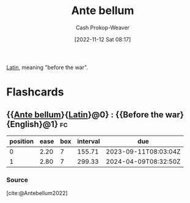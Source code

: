:PROPERTIES:
:ID:       7d4a4c55-b66f-447e-8b27-f64eeed59f26
:ROAM_REFS: [cite:@Antebellum2022]
:ROAM_ALIASES: Antebellum
:LAST_MODIFIED: [2023-06-14 Wed 17:43]
:END:
#+title: Ante bellum
#+hugo_custom_front_matter: :slug "7d4a4c55-b66f-447e-8b27-f64eeed59f26"
#+author: Cash Prokop-Weaver
#+date: [2022-11-12 Sat 08:17]
#+filetags: :concept:

[[id:c2d1f99b-41ed-4476-b513-20e12456edc2][Latin]], meaning "before the war".
* Flashcards
** {{[[id:7d4a4c55-b66f-447e-8b27-f64eeed59f26][Ante bellum]]}{[[id:c2d1f99b-41ed-4476-b513-20e12456edc2][Latin]]}@0} : {{Before the war}{English}@1} :fc:
:PROPERTIES:
:CREATED: [2022-11-12 Sat 08:18]
:FC_CREATED: 2022-11-12T16:18:31Z
:FC_TYPE:  cloze
:ID:       6a6152d0-997b-4eab-811f-cb18ff19b9a8
:FC_CLOZE_MAX: 1
:FC_CLOZE_TYPE: deletion
:END:
:REVIEW_DATA:
| position | ease | box | interval | due                  |
|----------+------+-----+----------+----------------------|
|        0 | 2.20 |   7 |   155.71 | 2023-09-11T08:03:04Z |
|        1 | 2.80 |   7 |   299.33 | 2024-04-09T08:32:50Z |
:END:

*** Source
[cite:@Antebellum2022]
#+print_bibliography: